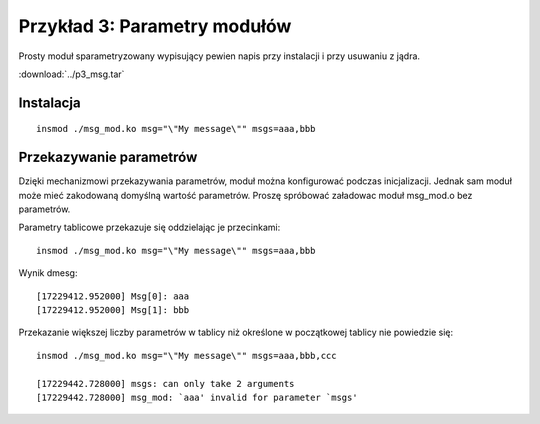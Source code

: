 .. _04-p3-msg:

=============================
Przykład 3: Parametry modułów
=============================

Prosty moduł sparametryzowany wypisujący pewien napis przy instalacji i przy
usuwaniu z jądra.

:download:`../p3_msg.tar`

Instalacja
----------

::

    insmod ./msg_mod.ko msg="\"My message\"" msgs=aaa,bbb

Przekazywanie parametrów
------------------------

Dzięki mechanizmowi przekazywania parametrów, moduł można konfigurować podczas
inicjalizacji. Jednak sam moduł może mieć zakodowaną domyślną wartość
parametrów. Proszę spróbować załadowac moduł msg_mod.o bez parametrów.

Parametry tablicowe przekazuje się oddzielając je przecinkami::

    insmod ./msg_mod.ko msg="\"My message\"" msgs=aaa,bbb

Wynik dmesg::

    [17229412.952000] Msg[0]: aaa
    [17229412.952000] Msg[1]: bbb

Przekazanie większej liczby parametrów w tablicy niż określone w początkowej
tablicy nie powiedzie się::

    insmod ./msg_mod.ko msg="\"My message\"" msgs=aaa,bbb,ccc

    [17229442.728000] msgs: can only take 2 arguments
    [17229442.728000] msg_mod: `aaa' invalid for parameter `msgs'

